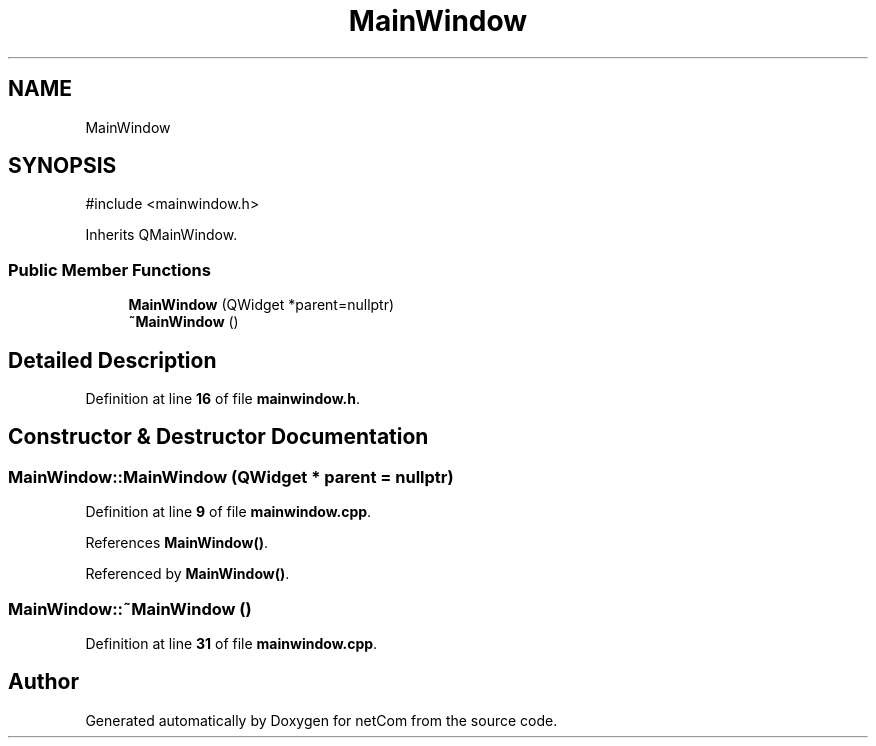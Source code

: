 .TH "MainWindow" 3 "Version 1.0.0" "netCom" \" -*- nroff -*-
.ad l
.nh
.SH NAME
MainWindow
.SH SYNOPSIS
.br
.PP
.PP
\fR#include <mainwindow\&.h>\fP
.PP
Inherits QMainWindow\&.
.SS "Public Member Functions"

.in +1c
.ti -1c
.RI "\fBMainWindow\fP (QWidget *parent=nullptr)"
.br
.ti -1c
.RI "\fB~MainWindow\fP ()"
.br
.in -1c
.SH "Detailed Description"
.PP 
Definition at line \fB16\fP of file \fBmainwindow\&.h\fP\&.
.SH "Constructor & Destructor Documentation"
.PP 
.SS "MainWindow::MainWindow (QWidget * parent = \fRnullptr\fP)"

.PP
Definition at line \fB9\fP of file \fBmainwindow\&.cpp\fP\&.
.PP
References \fBMainWindow()\fP\&.
.PP
Referenced by \fBMainWindow()\fP\&.
.SS "MainWindow::~MainWindow ()"

.PP
Definition at line \fB31\fP of file \fBmainwindow\&.cpp\fP\&.

.SH "Author"
.PP 
Generated automatically by Doxygen for netCom from the source code\&.
